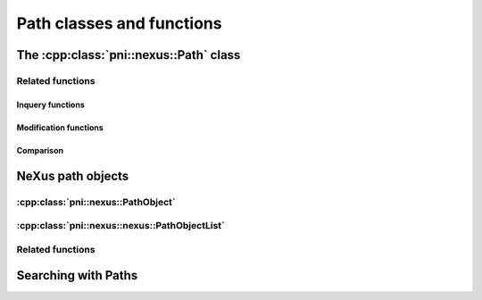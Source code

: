 
.. _nexus-api-path: 

==========================
Path classes and functions
==========================

.. _nexus-api-path-class:

The :cpp:class:`pni::nexus::Path` class
===========================================

.. doxygenclass:: pni::nexus::Path
   :members:
   
.. _nexus-api-pathobject:

Related functions
-----------------

Inquery functions
~~~~~~~~~~~~~~~~~

.. doxygenfunction:: pni::nexus::has_file_section

.. doxygenfunction:: pni::nexus::has_attribute_section

.. doxygenfunction:: pni::nexus::is_absolute

.. doxygenfunction:: pni::nexus::is_unique


Modification functions
~~~~~~~~~~~~~~~~~~~~~~

.. doxygenfunction:: pni::nexus::split_path

.. doxygenfunction:: pni::nexus::split_last

.. doxygenfunction:: pni::nexus::join

.. doxygenfunction:: pni::nexus::make_relative

Comparison
~~~~~~~~~~

.. doxygenfunction:: pni::nexus::operator==(const Path&,const Path&)

.. doxygenfunction:: pni::nexus::match(const Path&,const Path&)

NeXus path objects
==================

:cpp:class:`pni::nexus::PathObject`
---------------------------------------

.. doxygenclass:: pni::nexus::PathObject
   :members:
   
:cpp:class:`pni::nexus::nexus::PathObjectList`
--------------------------------------------------
   
.. doxygenclass:: pni::nexus::PathObjectList
   :members:
   
Related functions
-----------------

.. doxygenfunction:: pni::nexus::is_dataset

.. doxygenfunction:: pni::nexus::is_group

.. doxygenfunction:: pni::nexus::is_attribute

Searching with Paths
====================

.. doxygenfunction:: pni::nexus::get_path(const hdf5::attribute::Attribute&)

.. doxygenfunction:: pni::nexus::get_path(const hdf5::node::Node&)

.. doxygenfunction:: pni::nexus::get_objects


